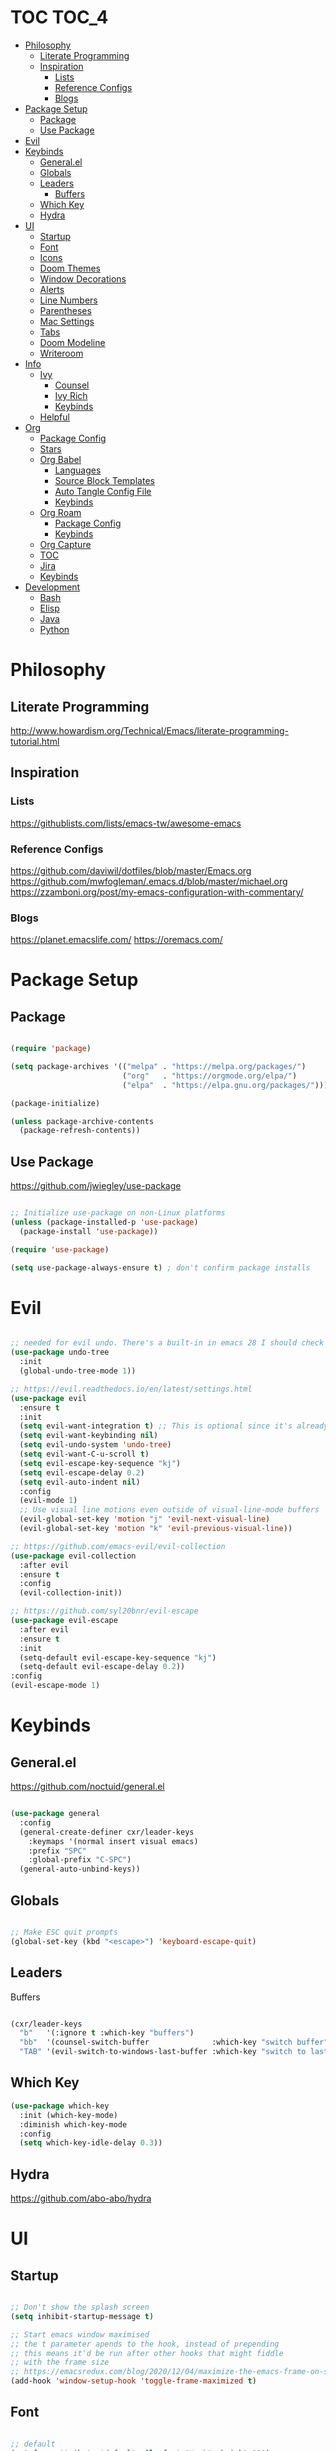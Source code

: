 #+title Emacs Configuration
#+PROPERTY: header-args:emacs-lisp :tangle ~/.dotfiles/init.el

* TOC                                                                 :TOC_4:
- [[#philosophy][Philosophy]]
  - [[#literate-programming][Literate Programming]]
  - [[#inspiration][Inspiration]]
    - [[#lists][Lists]]
    - [[#reference-configs][Reference Configs]]
    - [[#blogs][Blogs]]
- [[#package-setup][Package Setup]]
  - [[#package][Package]]
  - [[#use-package][Use Package]]
- [[#evil][Evil]]
- [[#keybinds][Keybinds]]
  - [[#generalel][General.el]]
  - [[#globals][Globals]]
  - [[#leaders][Leaders]]
      - [[#buffers][Buffers]]
  - [[#which-key][Which Key]]
  - [[#hydra][Hydra]]
- [[#ui][UI]]
  - [[#startup][Startup]]
  - [[#font][Font]]
  - [[#icons][Icons]]
  - [[#doom-themes][Doom Themes]]
  - [[#window-decorations][Window Decorations]]
  - [[#alerts][Alerts]]
  - [[#line-numbers][Line Numbers]]
  - [[#parentheses][Parentheses]]
  - [[#mac-settings][Mac Settings]]
  - [[#tabs][Tabs]]
  - [[#doom-modeline][Doom Modeline]]
  - [[#writeroom][Writeroom]]
- [[#info][Info]]
  - [[#ivy][Ivy]]
    - [[#counsel][Counsel]]
    - [[#ivy-rich][Ivy Rich]]
    - [[#keybinds-1][Keybinds]]
  - [[#helpful][Helpful]]
- [[#org][Org]]
  - [[#package-config][Package Config]]
  - [[#stars][Stars]]
  - [[#org-babel][Org Babel]]
    - [[#languages][Languages]]
    - [[#source-block-templates][Source Block Templates]]
    - [[#auto-tangle-config-file][Auto Tangle Config File]]
    - [[#keybinds-2][Keybinds]]
  - [[#org-roam][Org Roam]]
    - [[#package-config-1][Package Config]]
    - [[#keybinds-3][Keybinds]]
  - [[#org-capture][Org Capture]]
  - [[#toc][TOC]]
  - [[#jira][Jira]]
  - [[#keybinds-4][Keybinds]]
- [[#development][Development]]
  - [[#bash][Bash]]
  - [[#elisp][Elisp]]
  - [[#java][Java]]
  - [[#python][Python]]

* Philosophy

** Literate Programming

   http://www.howardism.org/Technical/Emacs/literate-programming-tutorial.html


** Inspiration

*** Lists

    https://githublists.com/lists/emacs-tw/awesome-emacs


*** Reference Configs

    https://github.com/daviwil/dotfiles/blob/master/Emacs.org
    https://github.com/mwfogleman/.emacs.d/blob/master/michael.org
    https://zzamboni.org/post/my-emacs-configuration-with-commentary/


*** Blogs

    https://planet.emacslife.com/
    https://oremacs.com/
    

* Package Setup

** Package

   #+begin_src emacs-lisp

     (require 'package)

     (setq package-archives '(("melpa" . "https://melpa.org/packages/")
                              ("org"   . "https://orgmode.org/elpa/")
                              ("elpa"  . "https://elpa.gnu.org/packages/")))

     (package-initialize)

     (unless package-archive-contents
       (package-refresh-contents))

   #+end_src


** Use Package

   https://github.com/jwiegley/use-package

   #+begin_src emacs-lisp

     ;; Initialize use-package on non-Linux platforms
     (unless (package-installed-p 'use-package)
       (package-install 'use-package))

     (require 'use-package)

     (setq use-package-always-ensure t) ; don't confirm package installs

   #+end_src


* Evil

  #+begin_src emacs-lisp

    ;; needed for evil undo. There's a built-in in emacs 28 I should check out
    (use-package undo-tree
      :init
      (global-undo-tree-mode 1))

    ;; https://evil.readthedocs.io/en/latest/settings.html
    (use-package evil
      :ensure t
      :init
      (setq evil-want-integration t) ;; This is optional since it's already set to t by default.
      (setq evil-want-keybinding nil)
      (setq evil-undo-system 'undo-tree)
      (setq evil-want-C-u-scroll t)
      (setq evil-escape-key-sequence "kj")
      (setq evil-escape-delay 0.2)
      (setq evil-auto-indent nil)
      :config
      (evil-mode 1)
      ;; Use visual line motions even outside of visual-line-mode buffers
      (evil-global-set-key 'motion "j" 'evil-next-visual-line)
      (evil-global-set-key 'motion "k" 'evil-previous-visual-line))

    ;; https://github.com/emacs-evil/evil-collection
    (use-package evil-collection
      :after evil
      :ensure t
      :config
      (evil-collection-init))

    ;; https://github.com/syl20bnr/evil-escape
    (use-package evil-escape
      :after evil
      :ensure t
      :init
      (setq-default evil-escape-key-sequence "kj")
      (setq-default evil-escape-delay 0.2))
    :config
    (evil-escape-mode 1)

  #+end_src


* Keybinds

** General.el

   https://github.com/noctuid/general.el

   #+begin_src emacs-lisp

     (use-package general
       :config
       (general-create-definer cxr/leader-keys
         :keymaps '(normal insert visual emacs)
         :prefix "SPC"
         :global-prefix "C-SPC")
       (general-auto-unbind-keys))

   #+end_src


** Globals

   #+begin_src emacs-lisp

     ;; Make ESC quit prompts
     (global-set-key (kbd "<escape>") 'keyboard-escape-quit)

   #+end_src


** Leaders

**** Buffers

     #+begin_src emacs-lisp

       (cxr/leader-keys
         "b"   '(:ignore t :which-key "buffers")
         "bb"  '(counsel-switch-buffer              :which-key "switch buffer")
         "TAB" '(evil-switch-to-windows-last-buffer :which-key "switch to last buffer"))

     #+end_src


** Which Key
   #+begin_src emacs-lisp
     (use-package which-key
       :init (which-key-mode)
       :diminish which-key-mode
       :config
       (setq which-key-idle-delay 0.3))
   #+end_src


** Hydra

   https://github.com/abo-abo/hydra
   

* UI

** Startup

   #+begin_src emacs-lisp

     ;; Don't show the splash screen
     (setq inhibit-startup-message t)

     ;; Start emacs window maximised
     ;; the t parameter apends to the hook, instead of prepending
     ;; this means it'd be run after other hooks that might fiddle
     ;; with the frame size
     ;; https://emacsredux.com/blog/2020/12/04/maximize-the-emacs-frame-on-startup/
     (add-hook 'window-setup-hook 'toggle-frame-maximized t)

   #+end_src


** Font

   #+begin_src emacs-lisp

     ;; default
     (set-face-attribute 'default nil :font "Hack" :height 160)

     ;; Larry (old work macbook)
     (when (equal system-name "Larry") 
       (set-face-attribute 'default nil :font "Hack" :height 140))

   #+end_src


** Icons

   Run ~M-x all-the-icons-install-fonts~ after first setup to install icon fonts

   #+begin_src emacs-lisp

     (use-package all-the-icons)

   #+end_src


** Doom Themes

   #+begin_src emacs-lisp

     (use-package doom-themes
       :ensure t
       :config
       ;; Global settings (defaults)
       (setq doom-themes-enable-bold t    ; if nil, bold is universally disabled
             doom-themes-enable-italic t) ; if nil, italics is universally disabled
       (load-theme 'doom-palenight t)
       ;;(load-theme 'doom-outrun-electric t)

       ;; Enable flashing mode-line on errors
       (doom-themes-visual-bell-config)
       ;; Enable custom neotree theme (all-the-icons must be installed!)
       ;; (doom-themes-neotree-config)
       ;; or for treemacs users
       ;; (setq doom-themes-treemacs-theme "doom-atom") ; use "doom-colors" for less minimal icon theme
       ;; (doom-themes-treemacs-config)
       ;; Corrects (and improves) org-mode's native fontification.
       (doom-themes-org-config))

   #+end_src

  
** Window Decorations

   #+begin_src emacs-lisp

     (tool-bar-mode -1)      ; Disable the chunky toolbar
     (tooltip-mode -1)       ; Disable tooltips
     (menu-bar-mode -1)      ; Disable the top menu bar

     ;; these don't seem to work in terminal mode
     (scroll-bar-mode -1)    ; Disable visible scrollbar
     (set-fringe-mode 0)     ; Add left and right margins. Handled by writeroom now

   #+end_src


** Alerts

   #+begin_src emacs-lisp

     (setq visible-bell t)    ; Stop beeping at me!

   #+end_src


** Line Numbers

   #+begin_src emacs-lisp

     (column-number-mode t) ; Show column number in mode line

     (global-display-line-numbers-mode 0)

   #+end_src


** Parentheses

   #+begin_src emacs-lisp

     (use-package rainbow-delimiters
       :hook
       (prog-mode . rainbow-delimiters-mode))

     ;;(use-package prism) ; not sure if I like this one

   #+end_src


** Mac Settings

   https://medium.com/really-learn-programming/configuring-emacs-on-macos-a6c5a0a8b9fa

   #+begin_src emacs-lisp

     ;; use this to print all monitor attributes
     ;; (display-monitor-attributes-list)

     ;;  ;; macbook screen
     ;; (((geometry 0 0 1792 1120)
     ;;   (workarea 0 25 1792 1095)
     ;;   (mm-size 344 214)
     ;;   (frames)
     ;;   (source . "NS"))

     ;;  ;; top monitor
     ;;  ((geometry 769 -1080 1920 1080)
     ;;   (workarea 769 -1080 1920 1055)
     ;;   (mm-size 524 294)
     ;;   (frames #<frame config.org 0x7fb11082ee30>)
     ;;   (source . "NS"))

     ;;  ;; main monitor
     ;;  ((geometry 1792 0 2560 1440)
     ;;   (workarea 1792 0 2560 1415)
     ;;   (mm-size 596 335)
     ;;   (frames)
     ;;   (source . "NS")))

     ;; use this for testing frame position
     ;;(modify-frame-parameters (make-frame) '((top . 100) (left . 1900)))

     (when (equal system-type 'darwin)

       ;; open on top monitor
       ;; (setq default-frame-alist
       ;; 	'((top + -769) (left + 1080)))
       ;; (setq initial-frame-alist
       ;; 	'((top + -769) (left + 1080))))

       ;; open on main monitor
       (setq default-frame-alist
             '((top . 100) (left . 1900) (width . 200) (height . 450)))
       (setq initial-frame-alist
             '((top . 100) (left . 1900) (width . 200) (height . 450))))

     ;; Open on main monitor
     ;;(setq default-frame-alist
     ;;'((top + 100) (left + 1900)))
     ;;(setq initial-frame-alist
     ;;'((top + 100) (left + 1900))))

     ;; swaps cmd and alt. Should only need if using macbook keyboard
     ;;(setq mac-command-modifier 'meta)
     ;;(setq mac-option-modifier 'super)


     ;;(add-to-list 'default-frame-alist '(ns-transparent-titlebar . t))
     ;;(add-to-list 'default-frame-alist '(ns-appearance . dark)))

     ;;(when (member "Fira Code" (font-family-list))
     ;;(add-to-list 'initial-frame-alist '(font . "Fira Code-14"))
     ;;(add-to-list 'default-frame-alist '(font . "Fira Code-14")))
     ;;(set-fontset-font t 'symbol (font-spec :family "Apple Symbols") nil 'prepend)
     ;;(set-fontset-font t 'symbol (font-spec :family "Apple Color Emoji") nil 'prepend))

   #+end_src
   

** Tabs

   #+begin_src emacs-lisp

     (setq-default tab-width 2)
     (setq-default evil-shift-width tab-width)
     (setq-default indent-tabs-mode nil)

   #+end_src


** Doom Modeline

   https://github.com/seagle0128/doom-modeline

   #+begin_src emacs-lisp

     (use-package doom-modeline
       :ensure t
       :init
       (doom-modeline-mode 1)
       :custom
       (doom-modeline-height 5))

     (set-face-attribute 'mode-line nil :family "Hack" :height 130)

   #+end_src
  

** Writeroom

   https://github.com/joostkremers/writeroom-mode

   I'm using this to center the text in org mode buffers.
   It's very feautre-rich though, and I've disabled most of the functionality.
   Maybe I should use something simpler?

   #+begin_src emacs-lisp

     (use-package writeroom-mode
       :init
       (setq writeroom-width 0.6) ; % of window width
       (setq writeroom-maximize-window 0)
       (setq writeroom-mode-line t)
       (setq writeroom-header-line t)
       (setq writeroom-fullscreen-effect 'maximized)
       (setq writeroom-major-modes '(org-mode text-mode))
       :config
       (global-writeroom-mode t))

   #+end_src


  
* Info

** Ivy

   https://oremacs.com/swiper/
   
*** Counsel

    #+begin_src emacs-lisp

      (use-package counsel
        :diminish
        :bind (("M-x"     . counsel-M-x)
               ("C-x b"   . counsel-ibuffer)
               ("C-x C-f" . counsel-find-file)
               :map minibuffer-local-map
               ("C-s" . swiper)
               ("C-r" . 'counsel-minibuffer-history)
               :map ivy-minibuffer-map
               ("TAB" . ivy-alt-done)	
               ("C-l" . ivy-alt-done)
               ("C-j" . ivy-next-line)
               ("C-k" . ivy-previous-line)
               :map ivy-switch-buffer-map
               ("C-k" . ivy-previous-line)
               ("C-l" . ivy-done)
               ("C-d" . ivy-switch-buffer-kill)
               :map ivy-reverse-i-search-map
               ("C-k" . ivy-previous-line)
               ("C-d" . ivy-reverse-i-search-kill))
        :config
        (ivy-mode 1))

    #+end_src


*** Ivy Rich

    #+begin_src emacs-lisp

      ;; https://github.com/Yevgnen/ivy-rich
      (use-package ivy-rich
        :init (ivy-rich-mode 1)
        :config
        (setcdr (assq t ivy-format-functions-alist) #'ivy-format-function-line))

    #+end_src


*** Keybinds

    #+begin_src emacs-lisp

      (global-set-key (kbd "C-M-j") 'counsel-switch-buffer)

    #+end_src


** Helpful

   https://github.com/Wilfred/helpful

   #+begin_src emacs-lisp

     (use-package helpful
       :custom
       (counsel-describe-function-function #'helpful-callable)
       (counsel-describe-variable-function #'helpful-variable)
       (counsel-describe-symbol-function   #'helpful-symbol)
       :bind
       ([remap describe-function] . counsel-describe-function)
       ([remap describe-command]  . helpful-command)
       ([remap describe-symbol]   . helpful-symbol)
       ([remap describe-variable] . counsel-describe-variable)
       ([remap describe-key]      . helpful-key))

   #+end_src


* Org

  https://orgmode.org/manual/index.html
  https://orgmode.org/worg/

** Package Config

   #+begin_src emacs-lisp

     (use-package org
       :init
       (setq org-startup-folded t)
       :config
       (setq org-ellipsis " ▾"
             org-hide-emphasis-markers t)
       (org-indent-mode 1))

   #+end_src


** Stars
   https://github.com/integral-dw/org-superstar-mode
   #+begin_src emacs-lisp
     (use-package org-superstar
       :after org
       :hook
       (org-mode . org-superstar-mode))

   #+end_src
 


** Org Babel

   https://orgmode.org/manual/Working-with-Source-Code.html
   https://orgmode.org/manual/Extracting-Source-Code.html

   http://eschulte.github.io/org-scraps/

*** Languages

    #+begin_src emacs-lisp

      (org-babel-do-load-languages
       'org-babel-load-languages
       '((emacs-lisp . t)
         (java       . t)
         (python     . t)
         (shell      . t)))

      (setq org-confirm-babel-evaluate nil)

    #+end_src


*** Source Block Templates

    #+begin_src emacs-lisp

      (require 'org-tempo)

      (add-to-list 'org-structure-template-alist '("p"  . "src python :python python3"))
      (add-to-list 'org-structure-template-alist '("el" . "src emacs-lisp"))

    #+end_src

    
*** Auto Tangle Config File

    Automatically tangle ~config.org~ whenever it is saved.

    #+begin_src emacs-lisp

      (defun cxr/org-babel-tangle-config ()
        (when (string-equal (buffer-file-name)
                            (expand-file-name "~/.dotfiles/config.org"))

          ;; Dynamic scoping to the rescue
          (let ((org-confirm-babel-evaluate nil))
            (org-babel-tangle))))

      (add-hook 'org-mode-hook (lambda () (add-hook 'after-save-hook #'cxr/org-babel-tangle-config)))

    #+end_src
  

*** Keybinds

    #+begin_src emacs-lisp

      (cxr/leader-keys
        "ob"  '(:ignore t                   :which-key "babel")
        "obe" '(org-babel-execute-src-block :which-key "execute block")
        "obt" '(org-babel-tangle            :which-key "tangle"))

    #+end_src


** Org Roam

   https://www.orgroam.com/manual.html

   https://takeonrules.com/2021/08/22/ever-further-refinements-of-org-roam-usage/
   https://takeonrules.com/2021/08/23/diving-into-the-implementation-of-subject-menus-for-org-roam/

*** Package Config

    #+begin_src emacs-lisp

      (use-package org-roam
        :init
        (setq org-roam-v2-ack t) ; don't warn me about v2 migration
        :custom
        (org-roam-directory "~/org/roam")
        :config
        (org-roam-db-autosync-mode t))

    #+end_src

*** Keybinds

    #+begin_src emacs-lisp
      ;; org-roam leader keys
      (cxr/leader-keys
        "or"  '(:ignore t            :which-key "roam")
        "orc" '(org-roam-capture     :which-key "capture")
        "orf" '(org-roam-node-find   :which-key "find node")
        "ori" '(org-roam-node-insert :which-key "insert node"))

    #+end_src




** Org Capture

   https://github.com/progfolio/doct

** TOC

   https://github.com/snosov1/toc-org

   #+begin_src emacs-lisp

     (use-package toc-org
       :hook
       (org-mode     . toc-org-mode)
       (makdown-mode . toc-org-mode))
       ;; :config
       ;; (define-key markdown-mode-map (kbd "\C-c\C-o") 'toc-org-markdown-follow-thing-at-point))

   #+end_src


** Jira

   https://github.com/ahungry/org-jira
   

** Keybinds

   #+begin_src emacs-lisp

     (cxr/leader-keys
       "o"     '(:ignore t :which-key "org")
       "oo"    '(org-open-at-point :which-key "open")
       "oR"    '(org-mode-restart  :which-key "restart"))

   #+end_src


* Development

  https://emacs-lsp.github.io/lsp-mode/

** Bash

   https://github.com/bash-lsp/bash-language-server
   

** Elisp

   https://github.com/chrisdone/elisp-guide


** Java

   https://projects.eclipse.org/projects/eclipse.jdt.ls

** Python

   2 Microsoft Python language servers?
   https://github.com/microsoft/pyright
   https://github.com/Microsoft/python-language-server

   https://jedi.readthedocs.io/en/latest/
   https://github.com/palantir/python-language-server#readme
